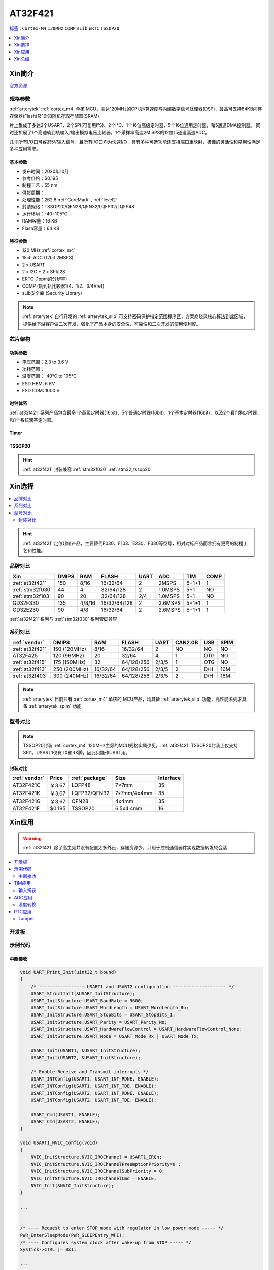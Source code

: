.. _NO_005:
.. _at32f421:

AT32F421
===============

`标签 <https://github.com/SoCXin/AT32F421>`_ : ``Cortex-M4`` ``120MHz`` ``COMP`` ``sLib`` ``ERTC`` ``TSSOP20``


.. contents::
    :local:
    :depth: 1


Xin简介
-----------

`官方资源 <https://www.arterytek.com/cn/product/AT32F421.jsp>`_

规格参数
~~~~~~~~~~~

:ref:`arterytek` :ref:`cortex_m4` 单核 MCU，高达120MHz的CPU运算速度与内建数字信号处理器(DSP)，最高可支持64KB闪存存储器(Flash)及16KB随机存取存储器(SRAM)

片上集成了多达2个USART、2个SPI(可复用I²S)、2个I²C、1个16位高级定时器、5个16位通用定时器，和5通道DMA控制器。 同时还扩展了1个高速轨到轨输入/输出模拟电压比较器，1个采样率高达2M SPS的12位15通道高速ADC。

几乎所有I/O口可容忍5V输入信号，且所有I/O口均为快速I/O，具有多种可选功能还支持端口重映射，极佳的灵活性和易用性满足多种应用需求。


基本参数
^^^^^^^^^^^

* 发布时间：2020年10月
* 参考价格：$0.195
* 制程工艺：55 nm
* 供货周期：
* 处理性能：262.8 :ref:`CoreMark` , :ref:`level2`
* 封装规格：TSSOP20/QFN28/QFN32/LQFP32/LQFP48
* 运行环境：-40~105°C
* RAM容量：16 KB
* Flash容量：64 KB


特征参数
^^^^^^^^^^^

* 120 MHz :ref:`cortex_m4`
* 15ch ADC (12bit 2MSPS)
* 2 x USART
* 2 x I2C + 2 x SPI/I2S
* ERTC (1ppm的分辨率)
* COMP (轨到轨比较器1/4、1/2、3/4Vref)
* sLib安全库 (Security Library)

.. note::
    :ref:`arterytek` 自行开发的 :ref:`arterytek_slib` 可支持密码保护指定范围程序区，方案商烧录核心算法到此区域，提供给下游客户做二次开发，强化了产品本身的安全性、可靠性和二次开发的使用便利度。

芯片架构
~~~~~~~~~~~

.. image:: images/AT32F421S.png
    :target: https://www.arterytek.com/cn/product/AT32F421.jsp#Resource

功耗参数
^^^^^^^^^^^

* 电压范围：2.3 to 3.6 V
* 功耗范围：
* 温度范围：-40°C to 105°C
* ESD HBM: 6 KV
* ESD CDM: 1000 V


时钟体系
^^^^^^^^^^^^

.. image:: images/AT32F421C.png
    :target: https://www.arterytek.com/cn/product/AT32F421.jsp#Resource

:ref:`at32f421` 系列产品包含最多1个高级定时器(16bit)、5个普通定时器(16bit)、1个基本定时器(16bit)、以及2个看门狗定时器、和1个系统滴答定时器。

Timer
^^^^^^^^^^^

.. image:: images/AT32F421t.png
    :target: https://www.arterytek.com/cn/product/AT32F421.jsp#Resource

.. _at32f421_tssop20:

TSSOP20
^^^^^^^^^^^

.. image:: images/AT32F421p.png
    :target: https://www.arterytek.com/cn/product/AT32F421.jsp#Resource

.. hint::
    :ref:`at32f421` 封装兼容 :ref:`stm32f030` :ref:`stm32_tssop20`


Xin选择
-----------

.. contents::
    :local:

.. hint::
    :ref:`at32f421` 定位超值产品，主要替代F030、F103、E230、F330等型号，相对对标产品而言拥有更高的制程工艺和性能。


品牌对比
~~~~~~~~~

.. list-table::
    :header-rows:  1

    * - Xin
      - DMIPS
      - RAM
      - FLASH
      - UART
      - ADC
      - TIM
      - COMP
    * - :ref:`at32f421`
      - 150
      - 8/16
      - 16/32/64
      - 2
      - 2MSPS
      - 5+1+1
      - 1
    * - :ref:`stm32f030`
      - 44
      - 4
      - 32/64/128
      - 2
      - 1.0MSPS
      - 5+1
      - NO
    * - :ref:`stm32f103`
      - 90
      - 20
      - 32/64/128
      - 2/4
      - 1.0MSPS
      - 5+1
      - NO
    * - GD32F330
      - 135
      - 4/8/16
      - 16/32/64/128
      - 2
      - 2.6MSPS
      - 5+1+1
      - 1
    * - GD32E230
      - 90
      - 4/8
      - 16/32/64
      - 2
      - 2.6MSPS
      - 5+1+1
      - 1

:ref:`at32f421` 系列与 :ref:`stm32f030` 系列管脚兼容

系列对比
~~~~~~~~~

.. list-table::
    :header-rows:  1

    * - :ref:`vendor`
      - DMIPS
      - RAM
      - FLASH
      - UART
      - CAN2.0B
      - USB
      - SPIM
    * - :ref:`at32f421`
      - 150 (120MHz)
      - 8/16
      - 16/32/64
      - 2
      - NO
      - NO
      - NO
    * - AT32F425
      - 120 (96MHz)
      - 20
      - 32/64
      - 4
      - 1
      - OTG
      - NO
    * - :ref:`at32f415`
      - 175 (150MHz)
      - 32
      - 64/128/256
      - 2/3/5
      - 1
      - OTG
      - NO
    * - :ref:`at32f413`
      - 250 (200MHz)
      - 16/32/64
      - 64/128/256
      - 2/3/5
      - 2
      - D/H
      - 16M
    * - :ref:`at32f403`
      - 300 (240MHz)
      - 16/32/64
      - 64/128/256
      - 2/3/5
      - 2
      - D/H
      - 16M

.. note::
    :ref:`arterytek` 目前只有 :ref:`cortex_m4` 单核的 MCU产品，均具备 :ref:`arterytek_slib` 功能，高性能系列才具备 :ref:`arterytek_spim` 功能

型号对比
~~~~~~~~~

.. image:: images/AT32F421.png
    :target: https://www.arterytek.com/cn/product/AT32F421.jsp#Resource

.. note::
    TSSOP20封装 :ref:`cortex_m4` 120MHz主频的MCU规格实属少见。:ref:`at32f421` TSSOP20封装上仅支持SPI1，USART1仅有TX和RX脚，因此只能作UART用。

封装对比
^^^^^^^^^^^^

.. list-table::
    :header-rows:  1

    * - :ref:`vendor`
      - Price
      - :ref:`package`
      - Size
      - Interface
    * - AT32F421C
      - ￥3.67
      - LQFP48
      - 7×7mm
      - 35
    * - AT32F421K
      - ￥3.67
      - LQFP32/QFN32
      - 7x7mm/4x4mm
      - 35
    * - AT32F421G
      - ￥3.67
      - QFN28
      - 4x4mm
      - 35
    * - AT32F421F
      - $0.195
      - TSSOP20
      - 6.5x4.4mm
      - 16

Xin应用
-----------

.. warning::
     :ref:`at32f421` 除了高主频并没有配置太多外设，存储资源少，只用于控制通信器件实现数据转发较合适

.. contents::
    :local:

开发板
~~~~~~~~~~~

.. image:: images/B_AT32F421.jpg
    :target: https://item.taobao.com/item.htm?_u=ogas3eu93a4&id=632845784689


示例代码
~~~~~~~~~~~

中断接收
^^^^^^^^^^^^

.. code-block:: bash

    void UART_Print_Init(uint32_t bound)
    {
        /* ----------------- USART1 and USART2 configuration -------------------- */
        USART_StructInit(&USART_InitStructure);
        USART_InitStructure.USART_BaudRate = 9600;
        USART_InitStructure.USART_WordLength = USART_WordLength_8b;
        USART_InitStructure.USART_StopBits = USART_StopBits_1;
        USART_InitStructure.USART_Parity = USART_Parity_No;
        USART_InitStructure.USART_HardwareFlowControl = USART_HardwareFlowControl_None;
        USART_InitStructure.USART_Mode = USART_Mode_Rx | USART_Mode_Tx;

        USART_Init(USART1, &USART_InitStructure);
        USART_Init(USART2, &USART_InitStructure);

        /* Enable Receive and Transmit interrupts */
        USART_INTConfig(USART1, USART_INT_RDNE, ENABLE);
        USART_INTConfig(USART1, USART_INT_TDE, ENABLE);
        USART_INTConfig(USART2, USART_INT_RDNE, ENABLE);
        USART_INTConfig(USART2, USART_INT_TDE, ENABLE);

        USART_Cmd(USART1, ENABLE);
        USART_Cmd(USART2, ENABLE);
    }

    void USART1_NVIC_Config(void)
    {
        NVIC_InitStructure.NVIC_IRQChannel = USART1_IRQn;
        NVIC_InitStructure.NVIC_IRQChannelPreemptionPriority=0 ;
        NVIC_InitStructure.NVIC_IRQChannelSubPriority = 0;
        NVIC_InitStructure.NVIC_IRQChannelCmd = ENABLE;
        NVIC_Init(&NVIC_InitStructure);
    }

    ...


    /* ---- Request to enter STOP mode with regulator in low power mode ----- */
    PWR_EnterSleepMode(PWR_SLEEPEntry_WFI);
    /* ---- Configures system clock after wake-up from STOP ----- */
    SysTick->CTRL |= 0x1;

    ...

    void USART1_IRQHandler(void)
    {
        if(USART_GetITStatus(USART1, USART_INT_RDNE) != RESET)
        {
        }
        if(USART_GetITStatus(USART1, USART_INT_TDE) != RESET)
        {
        }
    }

TIM应用
~~~~~~~~~~~

输入捕获
^^^^^^^^^^^^

.. code-block:: bash

    int main(void)
    {
        /* TMR3 configuration: Input Capture mode ---------------------
            The external signal is connected to TMR3 CH2 pin (PA.07)
            The Rising edge is used as active edge,
            The TMR3 CCR2 is used to compute the frequency value
        ------------------------------------------------------------ */

        /* DMA1 Channel4 Config */
        DMA_Reset(DMA1_Channel4);
        DMA_DefaultInitParaConfig(&DMA_InitStructure);

        DMA_InitStructure.DMA_PeripheralBaseAddr = (uint32_t)TIM3_CCR1_Address;
        DMA_InitStructure.DMA_MemoryBaseAddr = (uint32_t)SRC_Buffer;
        DMA_InitStructure.DMA_Direction = DMA_DIR_PERIPHERALSRC;
        DMA_InitStructure.DMA_BufferSize = 1000;
        DMA_InitStructure.DMA_PeripheralInc = DMA_PERIPHERALINC_DISABLE;
        DMA_InitStructure.DMA_MemoryInc = DMA_MEMORYINC_ENABLE;
        DMA_InitStructure.DMA_PeripheralDataWidth = DMA_PERIPHERALDATAWIDTH_HALFWORD;
        DMA_InitStructure.DMA_MemoryDataWidth = DMA_MEMORYDATAWIDTH_HALFWORD;
        DMA_InitStructure.DMA_Mode = DMA_MODE_CIRCULAR;
        DMA_InitStructure.DMA_Priority = DMA_PRIORITY_HIGH;
        DMA_InitStructure.DMA_MTOM = DMA_MEMTOMEM_DISABLE;

        DMA_Init(DMA1_Channel4, &DMA_InitStructure);
        DMA_INTConfig(DMA1_Channel4,DMA_INT_TC,ENABLE);
        /* DMA1 Channel4 enable */
        DMA_ChannelEnable(DMA1_Channel4, ENABLE);

        /* TMRe base configuration */
        TMR_TimeBaseStructInit(&TMR_TMReBaseStructure);
        TMR_TMReBaseStructure.TMR_Period = SystemCoreClock/1000000/4-1;
        TMR_TMReBaseStructure.TMR_DIV = 0;
        TMR_TMReBaseStructure.TMR_ClockDivision = 0;
        TMR_TMReBaseStructure.TMR_CounterMode = TMR_CounterDIR_Up;

        TMR_TimeBaseInit(TMR1, &TMR_TMReBaseStructure);

        /* Output Compare TMRing Mode configuration: Channel1 */
        TMR_OCStructInit(&TMR_OCInitStructure);
        TMR_OCInitStructure.TMR_OCMode = TMR_OCMode_PWM1;
        TMR_OCInitStructure.TMR_OutputState = TMR_OutputState_Enable;
        TMR_OCInitStructure.TMR_Pulse = (SystemCoreClock/1000000)/2/4-1;
        TMR_OCInitStructure.TMR_OCPolarity = TMR_OCPolarity_High;

        TMR_OC1Init(TMR1, &TMR_OCInitStructure);

        TMR_OC1PreloadConfig(TMR1, TMR_OCPreload_Disable);
        TMR_CtrlPWMOutputs(TMR1,ENABLE);
        /* TMR1 enable counter */
        TMR_Cmd(TMR1, ENABLE);


        TMR_ICStructInit(&TMR_ICInitStructure);
        TMR_ICInitStructure.TMR_Channel = TMR_Channel_1;
        TMR_ICInitStructure.TMR_ICPolarity = TMR_ICPolarity_Rising;
        TMR_ICInitStructure.TMR_ICSelection = TMR_ICSelection_DirectTI;
        TMR_ICInitStructure.TMR_ICDIV = TMR_ICDIV_DIV1;
        TMR_ICInitStructure.TMR_ICFilter = 0x0;

        TMR_ICInit(TMR3, &TMR_ICInitStructure);

        /* Enable the CC1 Interrupt Request */
        TMR_INTConfig(TMR3, TMR_INT_CC1, ENABLE);
        /* Enable the CC1 DMA Request */
        TMR_DMACmd(TMR3,TMR_DMA_CC1,ENABLE);
        TMR_Cmd(TMR3, ENABLE);
        while (1)
        {
        }
    }

    void DMA1_Channel7_4_IRQHandler(void)
    {
        if(DMA_GetFlagStatus(DMA1_FLAG_TC4) == SET)
        {
            TMR3Freq = SystemCoreClock/(SRC_Buffer[500] - SRC_Buffer[499]);
            printf("The external signal frequece is : %d\r\n",TMR3Freq);
            DMA_ClearITPendingBit(DMA1_FLAG_TC4);
        }
    }

ADC应用
~~~~~~~~~~~

温度转换
^^^^^^^^^^^^

.. code-block:: bash

    int main(void)
    {
        /* System clocks configuration */
        RCC_Configuration();
        /*initialize Delay Function*/
        Delay_init();
        /* USART configuration */
        UART_Print_Init(115200);
        /* DMA1 channel1 configuration ----------------------------------------------*/
        DMA_Reset(DMA1_Channel1);
        DMA_DefaultInitParaConfig(&DMA_InitStructure);
        DMA_InitStructure.DMA_PeripheralBaseAddr    = ADC1_DR_Address;
        DMA_InitStructure.DMA_MemoryBaseAddr        = (uint32_t)&ADCConvertedValue;
        DMA_InitStructure.DMA_Direction             = DMA_DIR_PERIPHERALSRC;
        DMA_InitStructure.DMA_BufferSize            = 1;
        DMA_InitStructure.DMA_PeripheralInc         = DMA_PERIPHERALINC_DISABLE;
        DMA_InitStructure.DMA_MemoryInc             = DMA_MEMORYINC_DISABLE;
        DMA_InitStructure.DMA_PeripheralDataWidth   = DMA_PERIPHERALDATAWIDTH_HALFWORD;
        DMA_InitStructure.DMA_MemoryDataWidth       = DMA_MEMORYDATAWIDTH_HALFWORD;
        DMA_InitStructure.DMA_Mode                  = DMA_MODE_CIRCULAR;
        DMA_InitStructure.DMA_Priority              = DMA_PRIORITY_HIGH;
        DMA_InitStructure.DMA_MTOM                  = DMA_MEMTOMEM_DISABLE;
        DMA_Init(DMA1_Channel1, &DMA_InitStructure);
        /* Enable DMA1 channel1 */
        DMA_ChannelEnable(DMA1_Channel1, ENABLE);

        /* ADC1 configuration ------------------------------------------------------*/
        ADC_StructInit(&ADC_InitStructure);
        ADC_InitStructure.ADC_Mode              = ADC_Mode_Independent;
        ADC_InitStructure.ADC_ScanMode          = DISABLE;
        ADC_InitStructure.ADC_ContinuousMode    = ENABLE;
        ADC_InitStructure.ADC_ExternalTrig      = ADC_ExternalTrig_None;
        ADC_InitStructure.ADC_DataAlign         = ADC_DataAlign_Right;
        ADC_InitStructure.ADC_NumOfChannel      = 1;
        ADC_Init(ADC1, &ADC_InitStructure);
        /* ADC1 regular channels configuration */
        ADC_RegularChannelConfig(ADC1, ADC_Channel_TempSensor, 1, ADC_SampleTime_239_5);
        /* Enable ADC1 DMA */
        ADC_DMACtrl(ADC1, ENABLE);

        /* Enables Temperature Sensor and Vrefint Channel */
        ADC_TempSensorVrefintCtrl(ENABLE);

        /* Enable ADC1 */
        ADC_Ctrl(ADC1, ENABLE);

        /* Enable ADC1 reset calibration register */
        ADC_RstCalibration(ADC1);
        /* Check the end of ADC1 reset calibration register */
        while(ADC_GetResetCalibrationStatus(ADC1));

        /* Start ADC1 calibration */
        ADC_StartCalibration(ADC1);
        /* Check the end of ADC1 calibration */
        while(ADC_GetCalibrationStatus(ADC1));

        /* Start ADC1 Software Conversion */
        ADC_SoftwareStartConvCtrl(ADC1, ENABLE);

        while (1)
        {
            Delay_sec(1);
            printf("Temperature: %f deg C\r\n",(ADC_TEMP_BASE-(double)ADCConvertedValue*ADC_VREF/4096)/ADC_TEMP_SLOPE+25);
        }
    }


RTC应用
~~~~~~~~~~~


Tamper
^^^^^^^^^^^

改变 PC13 上的电平，当检测到下降沿时，将触发入侵检测；当发生入侵事件时通过串口打印

.. code-block:: bash

    void ERTC_Config(void)
    {
        NVIC_InitType NVIC_InitStructure;
        EXTI_InitType  EXTI_InitStructure;

        /* Enable the PWR clock */
        RCC_APB1PeriphClockCmd(RCC_APB1PERIPH_PWR, ENABLE);

        /* Allow access to ERTC */
        PWR_BackupAccessCtrl(ENABLE);

        /* Reset BKP Domain */
        RCC_BackupResetCmd(ENABLE);
        RCC_BackupResetCmd(DISABLE);

        /* Enable the LSI OSC */
        RCC_LSICmd(ENABLE);

        /* Wait till LSI is ready */
        while(RCC_GetFlagStatus(RCC_FLAG_LSISTBL) == RESET)
        {
        }
        /* Select the ERTC Clock Source */
        RCC_ERTCCLKConfig(RCC_ERTCCLKSelection_LSI);

        /* Enable the ERTC Clock */
        RCC_ERTCCLKCmd(ENABLE);

        /* Deinitializes the ERTC registers */
        ERTC_Reset();

        /* Wait for ERTC APB registers synchronisation */
        ERTC_WaitForSynchro();

        /* Enable The external line21 interrupt */
        EXTI_ClearIntPendingBit(EXTI_Line19);
        EXTI_InitStructure.EXTI_Line = EXTI_Line19;
        EXTI_InitStructure.EXTI_Mode = EXTI_Mode_Interrupt;
        EXTI_InitStructure.EXTI_Trigger = EXTI_Trigger_Rising;
        EXTI_InitStructure.EXTI_LineEnable = ENABLE;
        EXTI_Init(&EXTI_InitStructure);

        /* Enable TAMPER IRQChannel */
        NVIC_InitStructure.NVIC_IRQChannel =  ERTC_IRQn;
        NVIC_InitStructure.NVIC_IRQChannelPreemptionPriority = 0;
        NVIC_InitStructure.NVIC_IRQChannelSubPriority = 0;
        NVIC_InitStructure.NVIC_IRQChannelCmd = ENABLE;
        NVIC_Init(&NVIC_InitStructure);

        /* Disable the Tamper 1 detection */
        ERTC_TamperCmd(ERTC_TAMP_1, DISABLE);

        /* Clear Tamper 1 pin Event(TAMP1F) pending flag */
        ERTC_ClearFlag(ERTC_FLAG_TP1F);

        /* Configure the Tamper 1 Trigger */
        ERTC_TamperTriggerConfig(ERTC_TAMP_1, ERTC_TamperTrig_FallingEdge);

        /* Enable the Tamper interrupt */
        ERTC_INTConfig(ERTC_INT_TAMP, ENABLE);

        /* Clear Tamper 1 pin interrupt pending bit */
        ERTC_ClearINTPendingBINT(ERTC_INT_TAMP1);

        /* Enable the Tamper 1 detection */
        ERTC_TamperCmd(ERTC_TAMP_1, ENABLE);
    }

    int main(void)
    {
        /* ERTC configuration */
        ERTC_Config();
        /* Write To ERTC Backup Data registers */
        WriteToERTC_BKP_DT(0xA53C);
        /* Check if the written data are correct */
        if(CheckERTC_BKP_DT(0xA53C) == 0)
        {
            /* Turn on LED2 */
        }
        while (1)
        {
        }
    }

    void ERTC_IRQHandler(void)
    {
        if(ERTC_GetFlagStatus(ERTC_FLAG_TP1F) != RESET)
        {
            /* Tamper 1 detection event occurred */
            /* Check if ERTC Backup Data registers are cleared */
            if(IsBackupRegReset() == 0)
            {
                /* OK, ERTC Backup Data registers are reset as expected */
            }
            /* Clear Tamper 1 pin Event pending flag */
            ERTC_ClearFlag(ERTC_FLAG_TP1F);

            /* Disable Tamper pin 1 */
            ERTC_TamperCmd(ERTC_TAMP_1, DISABLE);

            /* Enable Tamper pin */
            ERTC_TamperCmd(ERTC_TAMP_1, ENABLE);
        }
    }


Xin总结
--------------

.. contents::
    :local:

能力构建
~~~~~~~~~~~~~


要点提示
~~~~~~~~~~~~~

* ADC使用APB时钟,只能通过软件实现过采样
* ERTC只支持入侵检测0（tamper0），不支持入侵检测1（tamper1）


问题整理
~~~~~~~~~~~~~

待整理。。。



